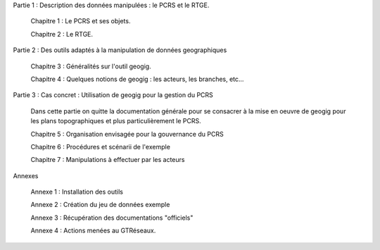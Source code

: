 

Partie 1 : Description des données manipulées : le PCRS et le RTGE.

  Chapitre 1 : Le PCRS et ses objets.

  Chapitre 2 : Le RTGE.


Partie 2 : Des outils adaptés à la manipulation de données geographiques

  Chapitre 3 : Généralités sur l'outil geogig.

  Chapitre 4 : Quelques notions de geogig : les acteurs, les branches, etc...


Partie 3 : Cas concret : Utilisation de geogig pour la gestion du PCRS

  Dans cette partie on quitte la documentation générale pour se consacrer à la mise en oeuvre
  de geogig pour les plans topographiques et plus particulièrement le PCRS.

  Chapitre 5 : Organisation envisagée pour la gouvernance du PCRS

  Chapitre 6 : Procédures et scénarii de l'exemple

  Chapitre 7 : Manipulations à effectuer par les acteurs


Annexes

  Annexe 1 : Installation des outils

  Annexe 2 : Création du jeu de données exemple

  Annexe 3 : Récupération des documentations "officiels"

  Annexe 4 : Actions menées au GTRéseaux.




